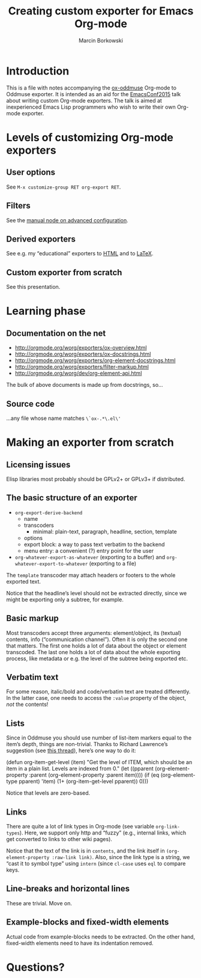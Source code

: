 #+TITLE: Creating custom exporter for Emacs Org-mode
#+AUTHOR: Marcin Borkowski
#+EMAIL: mbork@mbork.pl

* Introduction
This is a file with notes accompanying the [[https://github.com/mbork/ox-oddmuse][ox-oddmuse]] Org-mode to
Oddmuse exporter.  It is intended as an aid for the [[http://emacsconf2015.org/][EmacsConf2015]] talk
about writing custom Org-mode exporters.  The talk is aimed at
inexperienced Emacs Lisp programmers who wish to write their own
Org-mode exporter.

* Levels of customizing Org-mode exporters
** User options
See =M-x customize-group RET org-export RET=.

** Filters
See the [[info:org#Advanced%20configuration][manual node on advanced configuration]].

** Derived exporters
See e.g. my “educational” exporters to [[https://github.com/mbork/org-edu-html][HTML]] and to [[https://github.com/mbork/org-edu-latex][LaTeX]].

** Custom exporter from scratch
See this presentation.

* Learning phase
** Documentation on the net
- http://orgmode.org/worg/exporters/ox-overview.html
- http://orgmode.org/worg/exporters/ox-docstrings.html
- http://orgmode.org/worg/exporters/org-element-docstrings.html
- http://orgmode.org/worg/exporters/filter-markup.html
- http://orgmode.org/worg/dev/org-element-api.html
The bulk of above documents is made up from docstrings, so...

** Source code
...any file whose name matches =\`ox-.*\.el\'﻿=

* Making an exporter from scratch
** Licensing issues
Elisp libraries most probably should be GPLv2+ or GPLv3+ if
distributed.

** The basic structure of an exporter
- =org-export-derive-backend=
  - name
  - transcoders
    - minimal: plain-text, paragraph, headline, section, template
  - options
  - export block: a way to pass text verbatim to the backend
  - menu entry: a convenient (?) entry point for the user
- =org-whatever-export-as-whatever= (exporting to a buffer) and
  =org-whatever-export-to-whatever= (exporting to a file)

The =template= transcoder may attach headers or footers to the whole
exported text.

Notice that the headline’s level should not be extracted directly,
since we might be exporting only a subtree, for example.

** Basic markup
Most transcoders accept three arguments: element/object, its (textual)
contents, info (“communication channel”).  Often it is only the second
one that matters.  The first one holds a lot of data about the object
or element transcoded.  The last one holds a lot of data about the
whole exporting process, like metadata or e.g. the level of the
subtree being exported etc.

** Verbatim text
For some reason, italic/bold and code/verbatim text are treated
differently.  In the latter case, one needs to access the =:value=
property of the object, /not/ the contents!
 
** Lists
Since in Oddmuse you should use number of list-item markers equal to
the item’s depth, things are non-trivial.  Thanks to Richard
Lawrence’s suggestion (see [[https://lists.gnu.org/archive/html/emacs-orgmode/2015-07/msg00428.html][this thread]]), here’s one way to do it:
#+BEGIN_EXAMPLE elisp
(defun org-item-get-level (item)
  "Get the level of ITEM, which should be an item in a plain list.
Levels are indexed from 0."
  (let ((pparent (org-element-property :parent (org-element-property :parent item))))
    (if (eq (org-element-type pparent)
	    'item)
	(1+ (org-item-get-level pparent))
      0)))
#+END_EXAMPLE

Notice that levels are zero-based.

** Links
There are quite a lot of link types in Org-mode (see variable
=org-link-types=).  Here, we support only http and “fuzzy” (e.g.,
internal links, which get converted to links to other wiki pages).

Notice that the text of the link is in =contents=, and the link itself
in =(org-element-property :raw-link link)=.  Also, since the link type
is a string, we “cast it to symbol type” using =intern= (since
=cl-case= uses =eql= to compare keys.

** Line-breaks and horizontal lines
These are trivial.  Move on.

** Example-blocks and fixed-width elements
Actual code from example-blocks needs to be extracted.  On the other
hand, fixed-width elements need to have its indentation removed.

* Questions?
